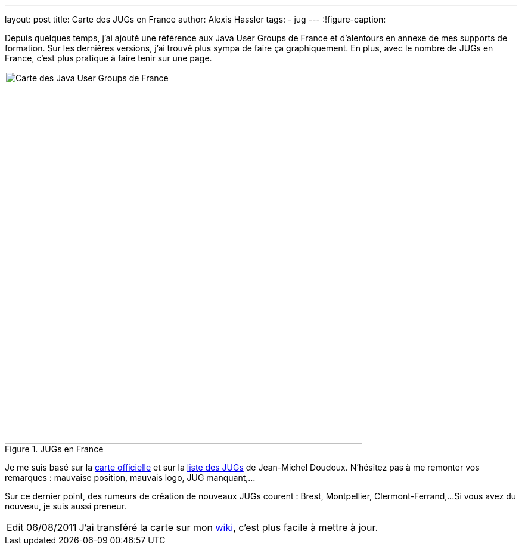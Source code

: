 ---
layout: post
title: Carte des JUGs en France
author: Alexis Hassler
tags:
- jug
---
:!figure-caption:

Depuis quelques temps, j'ai ajouté une référence aux Java User Groups de France et d'alentours en annexe de mes supports de formation. 
Sur les dernières versions, j'ai trouvé plus sympa de faire ça graphiquement. 
En plus, avec le nombre de JUGs en France, c'est plus pratique à faire tenir sur une page.
//<!--more-->

.JUGs en France
image::/images/misc/jugs-france.png["Carte des Java User Groups de France", 600, 624, role="center"]

Je me suis basé sur la link:https://dev.java/community/jugs/[carte officielle] et sur la link:https://jmdoudoux.developpez.com/cours/developpons/java/chap-communaute.php#communaute-5[liste des JUGs] de Jean-Michel Doudoux. 
N'hésitez pas à me remonter vos remarques : mauvaise position, mauvais logo, JUG manquant,...

Sur ce dernier point, des rumeurs de création de nouveaux JUGs courent : Brest, Montpellier, Clermont-Ferrand,... 
Si vous avez du nouveau, je suis aussi preneur.

[NOTE.edit, caption="Edit 06/08/2011"]
====
J'ai transféré la carte sur mon link:https://www.jtips.info/JavaUserGroups[wiki], c'est plus facile à mettre à jour.
====
